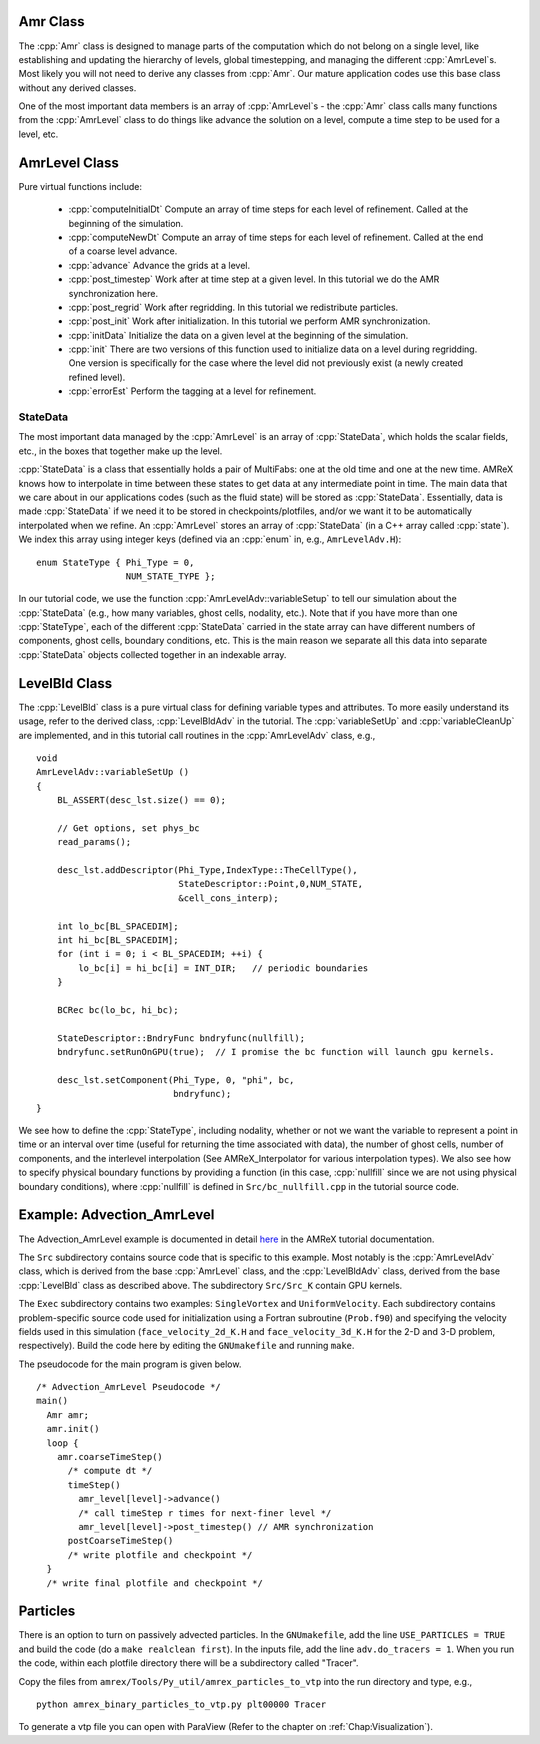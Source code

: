 .. role:: cpp(code)
   :language: c++

.. role:: fortran(code)
   :language: fortran

Amr Class
=========

The :cpp:`Amr` class is designed to manage parts of the computation which do
not belong on a single level, like establishing and updating the hierarchy of
levels, global timestepping, and managing the different :cpp:`AmrLevel`\ s.
Most likely you will not need to derive any classes from :cpp:`Amr`. Our
mature application codes use this base class without any derived classes.

One of the most important data members is an array of :cpp:`AmrLevel`\ s - the
:cpp:`Amr` class calls many functions from the :cpp:`AmrLevel` class to do
things like advance the solution on a level, compute a time step to be used for
a level, etc.

AmrLevel Class
==============

Pure virtual functions include:

   -  :cpp:`computeInitialDt` Compute an array of time steps for each level of
      refinement. Called at the beginning of the simulation.

   -  :cpp:`computeNewDt` Compute an array of time steps for each level of
      refinement. Called at the end of a coarse level advance.

   -  :cpp:`advance` Advance the grids at a level.

   -  :cpp:`post_timestep` Work after at time step at a given level. In this
      tutorial we do the AMR synchronization here.

   -  :cpp:`post_regrid` Work after regridding. In this tutorial we redistribute
      particles.

   -  :cpp:`post_init` Work after initialization. In this tutorial we perform
      AMR synchronization.

   -  :cpp:`initData` Initialize the data on a given level at the beginning of
      the simulation.

   -  :cpp:`init` There are two versions of this function used to initialize
      data on a level during regridding. One version is specifically for the
      case where the level did not previously exist (a newly created refined
      level).

   -  :cpp:`errorEst` Perform the tagging at a level for refinement.

StateData
---------

The most important data managed by the :cpp:`AmrLevel` is an array of
:cpp:`StateData`, which holds the scalar fields, etc., in the boxes that
together make up the level.

:cpp:`StateData` is a class that essentially holds a pair of MultiFabs: one at
the old time and one at the new time. AMReX knows how to interpolate in time
between these states to get data at any intermediate point in time. The main
data that we care about in our applications codes (such as the fluid state)
will be stored as :cpp:`StateData`.  Essentially, data is made :cpp:`StateData`
if we need it to be stored in checkpoints/plotfiles, and/or we want it to be
automatically interpolated when we refine.  An :cpp:`AmrLevel` stores an array
of :cpp:`StateData` (in a C++ array called :cpp:`state`). We index this array
using integer keys (defined via an :cpp:`enum` in, e.g., ``AmrLevelAdv.H``):

.. highlight:: c++

::

    enum StateType { Phi_Type = 0,
                     NUM_STATE_TYPE };

In our tutorial code, we use the function :cpp:`AmrLevelAdv::variableSetup` to
tell our simulation about the :cpp:`StateData` (e.g., how many variables, ghost
cells, nodality, etc.). Note that if you have more than one :cpp:`StateType`,
each of the different :cpp:`StateData` carried in the state array can have
different numbers of components, ghost cells, boundary conditions, etc.
This is the main reason we separate all this data into separate :cpp:`StateData`
objects collected together in an indexable array.

LevelBld Class
==============

The :cpp:`LevelBld` class is a pure virtual class for defining variable types
and attributes. To more easily understand its usage, refer to the derived
class, :cpp:`LevelBldAdv` in the tutorial. The :cpp:`variableSetUp` and
:cpp:`variableCleanUp` are implemented, and in this tutorial call routines in
the :cpp:`AmrLevelAdv` class, e.g.,

.. highlight:: c++

::

    void
    AmrLevelAdv::variableSetUp ()
    {
        BL_ASSERT(desc_lst.size() == 0);

        // Get options, set phys_bc
        read_params();

        desc_lst.addDescriptor(Phi_Type,IndexType::TheCellType(),
                               StateDescriptor::Point,0,NUM_STATE,
                               &cell_cons_interp);

        int lo_bc[BL_SPACEDIM];
        int hi_bc[BL_SPACEDIM];
        for (int i = 0; i < BL_SPACEDIM; ++i) {
            lo_bc[i] = hi_bc[i] = INT_DIR;   // periodic boundaries
        }

        BCRec bc(lo_bc, hi_bc);

        StateDescriptor::BndryFunc bndryfunc(nullfill);
        bndryfunc.setRunOnGPU(true);  // I promise the bc function will launch gpu kernels.

        desc_lst.setComponent(Phi_Type, 0, "phi", bc,
                              bndryfunc);
    }

We see how to define the :cpp:`StateType`, including nodality, whether or not
we want the variable to represent a point in time or an interval over time
(useful for returning the time associated with data), the number of ghost
cells, number of components, and the interlevel interpolation (See
AMReX_Interpolator for various interpolation types). We also see how to specify
physical boundary functions by providing a function (in this case,
:cpp:`nullfill` since we are not using physical boundary conditions), where
:cpp:`nullfill` is defined in ``Src/bc_nullfill.cpp`` in the tutorial source
code.

Example: Advection_AmrLevel
===========================

The Advection_AmrLevel example is documented in detail
`here <https://amrex-codes.github.io/amrex/tutorials_html/AMR_Tutorial.html#advection-amrlevel>`__
in the AMReX tutorial documentation.

The ``Src`` subdirectory contains source code that is specific to this example. Most notably is the :cpp:`AmrLevelAdv` class, which is derived from the base
:cpp:`AmrLevel` class, and the :cpp:`LevelBldAdv` class, derived from the base
:cpp:`LevelBld` class as described above. The subdirectory ``Src/Src_K`` contain GPU kernels.

The ``Exec`` subdirectory contains two examples: ``SingleVortex`` and
``UniformVelocity``. Each subdirectory contains problem-specific source code
used for initialization using a Fortran subroutine (``Prob.f90``) and
specifying the velocity fields used in this simulation
(``face_velocity_2d_K.H`` and ``face_velocity_3d_K.H`` for the 2-D and 3-D
problem, respectively). Build the code here by editing the ``GNUmakefile``
and running ``make``.

The pseudocode for the main program is given below.

.. highlight:: c++

::

    /* Advection_AmrLevel Pseudocode */
    main()
      Amr amr;
      amr.init()
      loop {
        amr.coarseTimeStep()
          /* compute dt */
          timeStep()
            amr_level[level]->advance()
            /* call timeStep r times for next-finer level */
            amr_level[level]->post_timestep() // AMR synchronization
          postCoarseTimeStep()
          /* write plotfile and checkpoint */
      }
      /* write final plotfile and checkpoint */

Particles
=========

There is an option to turn on passively advected particles. In the
``GNUmakefile``, add the line ``USE_PARTICLES = TRUE`` and build the code
(do a ``make realclean first``).
In the inputs file, add the line ``adv.do_tracers = 1``.
When you run the code, within each plotfile directory there will be a
subdirectory called "Tracer".

Copy the files from ``amrex/Tools/Py_util/amrex_particles_to_vtp`` into
the run directory and type, e.g.,

.. highlight:: console

::

    python amrex_binary_particles_to_vtp.py plt00000 Tracer

To generate a vtp file you can open with ParaView (Refer to the chapter on :ref:`Chap:Visualization`).
